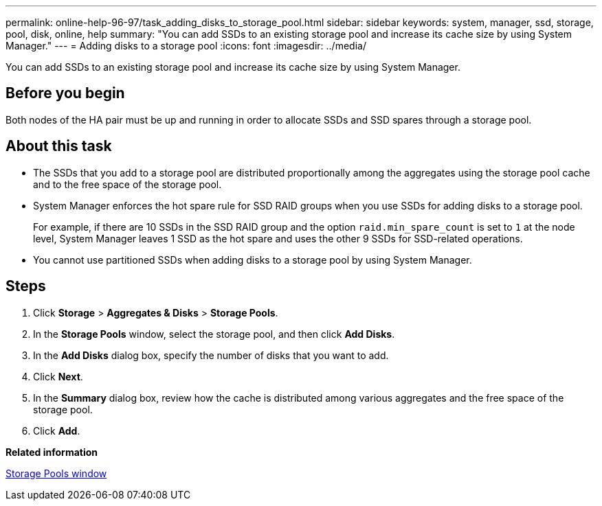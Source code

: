---
permalink: online-help-96-97/task_adding_disks_to_storage_pool.html
sidebar: sidebar
keywords: system, manager, ssd, storage, pool, disk, online, help
summary: "You can add SSDs to an existing storage pool and increase its cache size by using System Manager."
---
= Adding disks to a storage pool
:icons: font
:imagesdir: ../media/

[.lead]
You can add SSDs to an existing storage pool and increase its cache size by using System Manager.

== Before you begin

Both nodes of the HA pair must be up and running in order to allocate SSDs and SSD spares through a storage pool.

== About this task

* The SSDs that you add to a storage pool are distributed proportionally among the aggregates using the storage pool cache and to the free space of the storage pool.
* System Manager enforces the hot spare rule for SSD RAID groups when you use SSDs for adding disks to a storage pool.
+
For example, if there are 10 SSDs in the SSD RAID group and the option `raid.min_spare_count` is set to `1` at the node level, System Manager leaves 1 SSD as the hot spare and uses the other 9 SSDs for SSD-related operations.

* You cannot use partitioned SSDs when adding disks to a storage pool by using System Manager.

== Steps

. Click *Storage* > *Aggregates & Disks* > *Storage Pools*.
. In the *Storage Pools* window, select the storage pool, and then click *Add Disks*.
. In the *Add Disks* dialog box, specify the number of disks that you want to add.
. Click *Next*.
. In the *Summary* dialog box, review how the cache is distributed among various aggregates and the free space of the storage pool.
. Click *Add*.

*Related information*

xref:reference_storage_pools_window.adoc[Storage Pools window]
